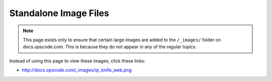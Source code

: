 =====================================================
Standalone Image Files
=====================================================

.. note:: This page exists only to ensure that certain large images are added to the ``/_images/`` folder on docs.opscode.com. This is because they do not appear in any of the regular topics.

Instead of using this page to view these images, click these links:

* http://docs.opscode.com/_images/qr_knife_web.png

.. image:: ../../images/qr_knife_web.png

.. image:: ../../images/overview_chef_draft_300dpi.png










